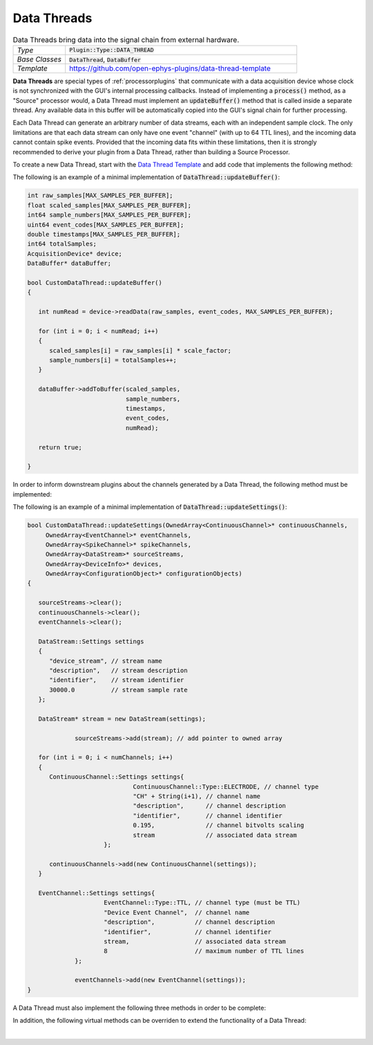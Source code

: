 .. _datathreads:

.. default-domain:: cpp

Data Threads
=====================

.. csv-table:: Data Threads bring data into the signal chain from external hardware.
   :widths: 18, 80

   "*Type*", ":code:`Plugin::Type::DATA_THREAD`"
   "*Base Classes*", ":code:`DataThread`, :code:`DataBuffer`"
   "*Template*", "https://github.com/open-ephys-plugins/data-thread-template"

**Data Threads** are special types of :ref:`processorplugins` that communicate with a data acquisition device whose clock is not synchronized with the GUI's internal processing callbacks. Instead of implementing a :code:`process()` method, as a "Source" processor would, a Data Thread must implement an :code:`updateBuffer()` method that is called inside a separate thread. Any available data in this buffer will be automatically copied into the GUI's signal chain for further processing.

Each Data Thread can generate an arbitrary number of data streams, each with an independent sample clock. The only limitations are that each data stream can only have one event "channel" (with up to 64 TTL lines), and the incoming data cannot contain spike events. Provided that the incoming data fits within these limitations, then it is strongly recommended to derive your plugin from a Data Thread, rather than building a Source Processor.

To create a new Data Thread, start with the `Data Thread Template <https://github.com/open-ephys-plugins/data-thread-template>`__ and add code that implements the following method:

.. function:: bool updateBuffer()

   Adds any available data to a buffer (using :code:`DataBuffer::addToBuffer()`. Any data in this buffer will be automatically copied into the GUI's signal chain during the next :code:`process()` callback.

   :returns bool: :code:`true` if communication with the data acquisition device is intact. If the connection to the device is lost, return :code:`false` to terminate acquisition.

The following is an example of a minimal implementation of :code:`DataThread::updateBuffer()`:

.. code-block:: c++

   int raw_samples[MAX_SAMPLES_PER_BUFFER];
   float scaled_samples[MAX_SAMPLES_PER_BUFFER];
   int64 sample_numbers[MAX_SAMPLES_PER_BUFFER];
   uint64 event_codes[MAX_SAMPLES_PER_BUFFER];
   double timestamps[MAX_SAMPLES_PER_BUFFER];
   int64 totalSamples;
   AcquisitionDevice* device;
   DataBuffer* dataBuffer;

   bool CustomDataThread::updateBuffer()
   {

      int numRead = device->readData(raw_samples, event_codes, MAX_SAMPLES_PER_BUFFER);

      for (int i = 0; i < numRead; i++)
      {
         scaled_samples[i] = raw_samples[i] * scale_factor;
         sample_numbers[i] = totalSamples++;
      }

      dataBuffer->addToBuffer(scaled_samples, 
                              sample_numbers, 
                              timestamps, 
                              event_codes,
                              numRead);

      return true;

   }

In order to inform downstream plugins about the channels generated by a Data Thread, the following method must be implemented:

.. function:: void updateSettings(OwnedArray<ContinuousChannel>* continuousChannels, OwnedArray<EventChannel>* eventChannels, OwnedArray<SpikeChannel>* spikeChannels, OwnedArray<DataStream>* sourceStreams, OwnedArray<DeviceInfo>* devices, OwnedArray<ConfigurationObject>* configurationObjects)

   Passes pointers to the Source processor's info objects to the DataThread, to allow them to be configured as needed. Note that only channels that have been added to a :code:`DataStream` object will be registered by downstream processors. And each :code:`DataStream` can only have one :code:`EventChannel` associated with it.


The following is an example of a minimal implementation of :code:`DataThread::updateSettings()`:

.. code-block:: c++

   bool CustomDataThread::updateSettings(OwnedArray<ContinuousChannel>* continuousChannels,
        OwnedArray<EventChannel>* eventChannels,
        OwnedArray<SpikeChannel>* spikeChannels,
        OwnedArray<DataStream>* sourceStreams,
        OwnedArray<DeviceInfo>* devices,
        OwnedArray<ConfigurationObject>* configurationObjects)
   {

      sourceStreams->clear();
      continuousChannels->clear();
      eventChannels->clear();

      DataStream::Settings settings
      {
         "device_stream", // stream name
         "description",   // stream description
         "identifier",    // stream identifier
         30000.0          // stream sample rate
      };

      DataStream* stream = new DataStream(settings);

		sourceStreams->add(stream); // add pointer to owned array

      for (int i = 0; i < numChannels; i++)
      {
         ContinuousChannel::Settings settings{
				ContinuousChannel::Type::ELECTRODE, // channel type
				"CH" + String(i+1), // channel name
				"description",      // channel description
				"identifier",       // channel identifier
				0.195,              // channel bitvolts scaling
				stream              // associated data stream
			};

         continuousChannels->add(new ContinuousChannel(settings));
      }

      EventChannel::Settings settings{
			EventChannel::Type::TTL, // channel type (must be TTL)
			"Device Event Channel",  // channel name
			"description",           // channel description
			"identifier",            // channel identifier
			stream,                  // associated data stream
			8                        // maximum number of TTL lines
		};

		eventChannels->add(new EventChannel(settings));
   }

A Data Thread must also implement the following three methods in order to be complete:

.. function:: bool foundInputSource()

   Called after the plugin has initialized, to determine whether a connection to the data acquisition device has been established.

   :returns bool: :code:`true` if the data source is connected, :code:`false` otherwise.


.. function:: bool startAcquisition()

   Called just before acquisition begins, to signal that Data Thread should start streaming data from its device.

   :returns bool: :code:`false` if there is an error in starting data transfer, which will cancel the request to start data acquisition.
   

.. function:: bool stopAcquisition()

   Called just before acquisition ends, to signal that Data Thread should stop streaming data from its device.

   :returns bool: :code:`false` if there is an error in stopping data transfer (this return value is not currently handled).

In addition, the following virtual methods can be overriden to extend the functionality of a Data Thread:

.. function:: std::unique_ptr<GenericEditor> createEditor(SourceNode* sourceNode)

   Creates a custom editor for a Data Thread. If this method is not implemented, then a default editor will be created. See the :ref:`processorplugins` documentation page for more information about editors. Note that the GUI's built-in :code:`Parameter` class does not currently work with Data Threads.

   :param sourceNode: A pointer to the :code:`SourceNode` object (derived from the :code:`GenericProcessor` class) associated with this Data Thread.


.. function:: void handleBroadcastMessage(String msg)

   Allows the DataThread plugin to respond to messages sent by other processors during acquisition.

   :param msg: The message that was sent. There are no restrictions on how this string will be formatted; each plugin is responsible for parsing this message in the appropriate way.


.. function:: String handleConfigMessage(String msg)

   Allows the DataThread plugin to handle a configuration message (usually sent via the OpenEphysHTTPServer) while acquisition is not active.

   :param msg: The message that was sent. There are no restrictions on how this string will be formatted; each plugin is responsible for parsing this message in the appropriate way.

|
